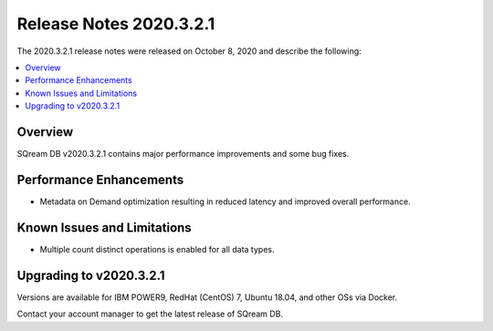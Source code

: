 .. _2020.3.2.1:

**************************
Release Notes 2020.3.2.1
**************************
The 2020.3.2.1 release notes were released on October 8, 2020 and describe the following:

.. contents:: 
   :local:
   :depth: 1


Overview
-----------------
SQream DB v2020.3.2.1 contains major performance improvements and some bug fixes.

Performance Enhancements
-------------
* Metadata on Demand optimization resulting in reduced latency and improved overall performance.


Known Issues and Limitations
-------------
* Multiple count distinct operations is enabled for all data types.

Upgrading to v2020.3.2.1
-------------

Versions are available for IBM POWER9, RedHat (CentOS) 7, Ubuntu 18.04, and other OSs via Docker.

Contact your account manager to get the latest release of SQream DB.